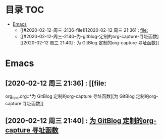 * 目录                                                                  :TOC:
- [[#emacs][Emacs]]
  - [[#2020-02-12-周三-2136--file][[2020-02-12 周三 21:36] : [[file:]]
  - [[#2020-02-12-周三-2140--为-gitblog-定制的org-capture-寻址函数][[2020-02-12 周三 21:40] : 为 GitBlog 定制的org-capture 寻址函数]]

* Emacs
** [2020-02-12 周三 21:36] : [[file:
org_tips.org::*为 GitBlog 定制的org-capture 寻址函数][为 GitBlog 定制的org-capture 寻址函数]]
** [2020-02-12 周三 21:40] : [[file:c:/Johnny/PersonalFiles/GitBlog/org_tips.org::*为 GitBlog 定制的org-capture 寻址函数][为 GitBlog 定制的org-capture 寻址函数]]
